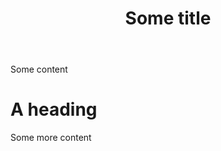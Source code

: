 :PROPERTIES:
:ID: 71bc9343-b4dd-41d1-a39e-94336fb222d8
:END:
#+TITLE: Some title
Some content
* A heading
:PROPERTIES:
:ID: 02360d72-0c3d-421d-b6c4-bc3cf83aedbf
:END:
Some more content
